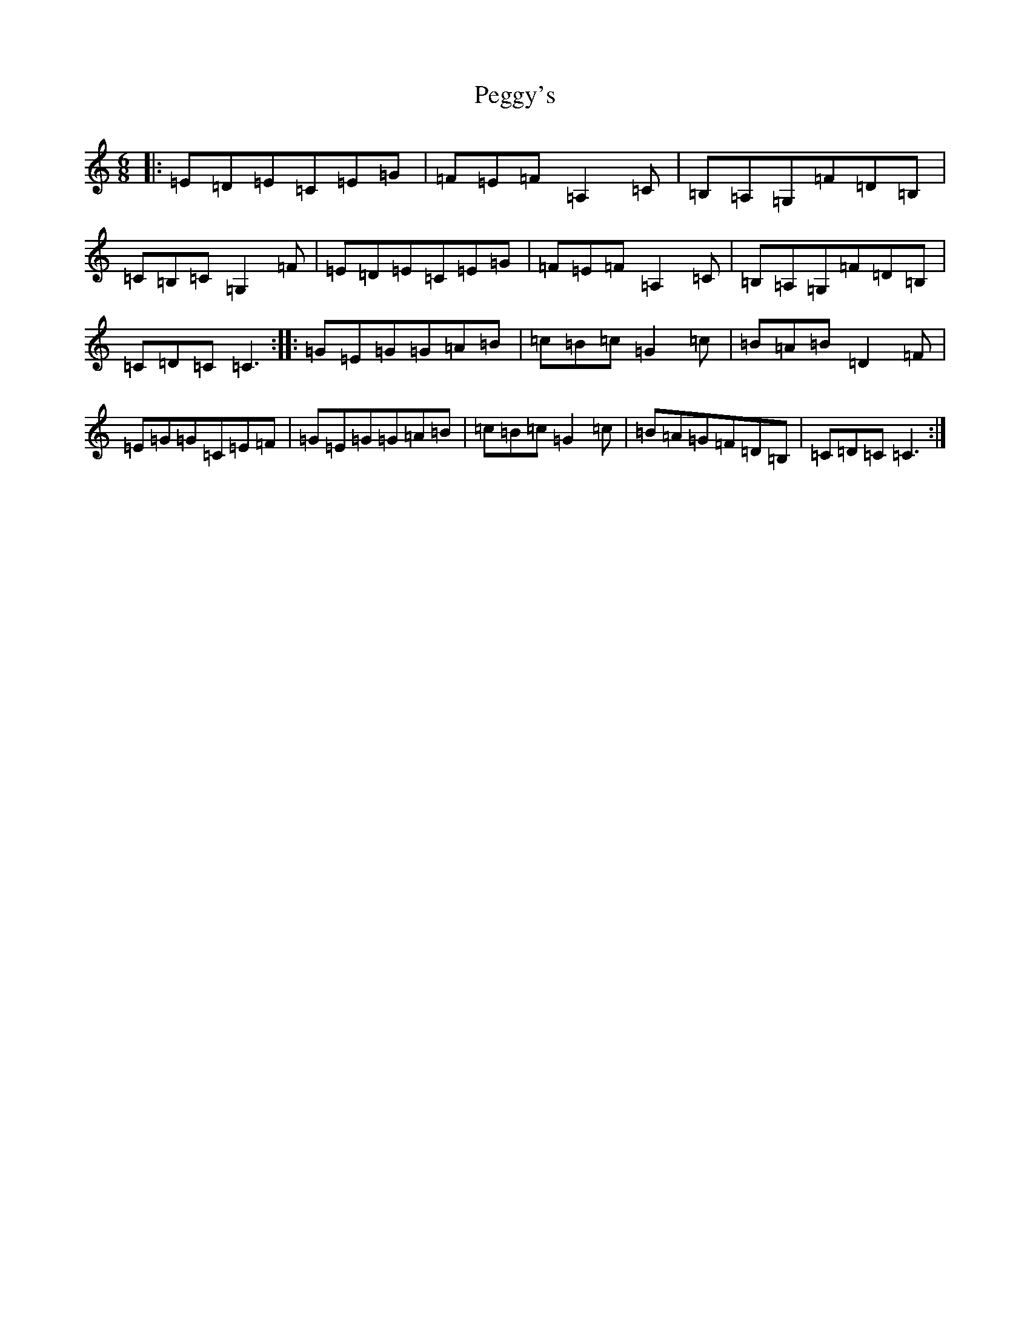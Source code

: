 X: 2159
T: Peggy's
S: https://thesession.org/tunes/3088#setting5007
R: jig
M:6/8
L:1/8
K: C Major
|:=E=D=E=C=E=G|=F=E=F=A,2=C|=B,=A,=G,=F=D=B,|=C=B,=C=G,2=F|=E=D=E=C=E=G|=F=E=F=A,2=C|=B,=A,=G,=F=D=B,|=C=D=C=C3:||:=G=E=G=G=A=B|=c=B=c=G2=c|=B=A=B=D2=F|=E=G=G=C=E=F|=G=E=G=G=A=B|=c=B=c=G2=c|=B=A=G=F=D=B,|=C=D=C=C3:|